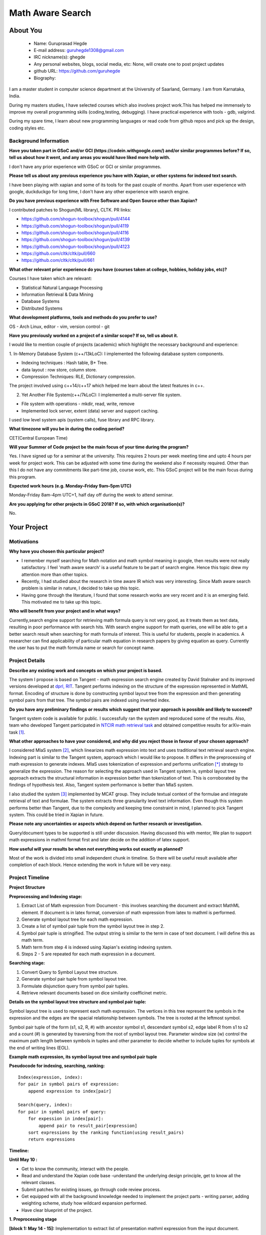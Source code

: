 .. This document is written in reStructuredText, a simple and unobstrusive
.. markup language.  For an introductiont to reStructuredText see:
.. 
.. http://www.sphinx-doc.org/en/master/rest.html
.. 
.. Lines like this which start with `.. ` are comments which won't appear
.. in the generated output.
.. 
.. To apply for a GSoC project with Xapian, please fill in the template below.
.. Placeholder text for where you're expected to write something says "FILLME"
.. - search for this in the generated PDF to check you haven't missed anything.
.. 
.. See the [wiki:GSoCProjectIdeas ideas list] for some suggested project ideas.
.. You are also most welcome to propose a project based on your own ideas.
.. 
.. From experience the best proposals are ones that are discussed with us and
.. improved in response to feedback.  You can share draft applications with
.. us by forking the git repository containing this file, filling in where
.. it says "FILLME", committing your changes and pushing them to your fork,
.. then pointing us at the fork by giving us a link or IRC or the mailing list.
.. You can do this even before applications officially open.
.. 
.. IMPORTANT: Your application is only valid is you upload a PDF of your
.. proposal to the GSoC website at https://summerofcode.withgoogle.com/ - you
.. can generate a PDF of this proposal using "make pdf".  You can update the
.. PDF proposal right up to the deadline by just uploading a new file, so don't
.. leave it until the last minute to upload a version.  The deadline is
.. strictly enforced by Google, with no exceptions no matter how creative your
.. excuse.
.. 
.. If there is additional information which we haven't explicitly asked for
.. which you think is relevant, feel free to include it. For instance, since
.. work on Xapian often draws on academic research, it's important to cite
.. suitable references both to support any position you take (such as
.. 'algorithm X is considered to perform better than algorithm Y') and to show
.. which ideas underpin your project, and how you've had to develop them
.. further to make them practical for Xapian.
.. 
.. You're welcome to include diagrams or other images if you think they're
.. helpful - see http://www.sphinx-doc.org/en/master/rest.html#images for how
.. to do so.
.. 
.. Please take care to address all relevant questions - attention to detail
.. is important when working with computers!
.. 
.. If you have any questions, feel free to come and chat with us on IRC, or
.. send a mail to the mailing lists.  To answer a very common question, it's
.. the mentors who between them decide which proposals to accept - Google just
.. tell us HOW MANY we can accept (and they tell us that AFTER student
.. applications close).
.. 
.. Here are some useful resources if you want some tips on putting together a
.. good application:
.. 
.. "Writing a Proposal" from the GSoC Student Guide:
.. https://google.github.io/gsocguides/student/writing-a-proposal
.. 
.. "How to write a kick-ass proposal for Google Summer of Code":
.. http://teom.wordpress.com/2012/03/01/how-to-write-a-kick-ass-proposal-for-google-summer-of-code/

======================================
Math Aware Search
======================================

About You
=========

 * Name: Guruprasad Hegde

 * E-mail address: guruhegde1308@gmail.com

 * IRC nickname(s): ghegde

 * Any personal websites, blogs, social media, etc: None, will create one to post 
   project updates

 * github URL: https://github.com/guruhegde

 * Biography:

.. Tell us a bit about yourself.

I am a master student in computer science department at the University of Saarland, 
Germany. I am from Karnataka, India. 

During my masters studies, I have selected courses which also involves project 
work.This has helped me immensely to improve my overall programming skills 
(coding,testing, debugging). I have practical experience with tools - gdb, valgrind.

During my spare time, I learn about new programming languages or read code from
github repos and pick up the design, coding styles etc.

Background Information
----------------------

.. The answers to these questions help us understand you better, so that we can
.. help ensure you have an appropriately scoped project and match you up with a
.. suitable mentor or mentors.  So please be honest - it's OK if you don't have
.. much experience, but it's a problem if we aren't aware of that and propose
.. an overly ambitious project.

**Have you taken part in GSoC and/or GCI (https://codein.withgoogle.com/) and/or
similar programmes before?  If so, tell us about how it went, and any areas you
would have liked more help with.**

I don't have any prior experience with GSoC or GCI or similar programmes.

**Please tell us about any previous experience you have with Xapian, or other
systems for indexed text search.**

I have been playing with xapian and some of its tools for the past couple of months. 
Apart from user experience with google, duckduckgo for long time, I don't have any 
other experience with search engine.

**Do you have previous experience with Free Software and Open Source other than
Xapian?**

I contributed patches to Shogun(ML library), CLTK. 
PR links:

- https://github.com/shogun-toolbox/shogun/pull/4144
- https://github.com/shogun-toolbox/shogun/pull/4119
- https://github.com/shogun-toolbox/shogun/pull/4116
- https://github.com/shogun-toolbox/shogun/pull/4139
- https://github.com/shogun-toolbox/shogun/pull/4123
- https://github.com/cltk/cltk/pull/660
- https://github.com/cltk/cltk/pull/661

**What other relevant prior experience do you have (courses taken at college,
hobbies, holiday jobs, etc)?**

Courses I have taken which are relevant:

- Statistical Natural Language Processing 
- Information Retrieval & Data Mining
- Database Systems
- Distributed Systems

**What development platforms, tools and methods do you prefer to use?**

OS - Arch Linux, editor - vim, version control - git 

**Have you previously worked on a project of a similar scope?  If so, tell us
about it.**

I would like to mention couple of projects (academic) which highlight the
necessary background and experience:

1. In-Memory Database System (c++/13kLoC): I implemented the following  database
system components. 

- Indexing techniques : Hash table, B+ Tree.
- data layout : row store, column store.
- Compression Techniques: RLE, Dictionary compression.

The project involved using  c++14/c++17 which helped me learn about the latest
features in c++.

2. Yet Another File System(c++/7kLoC): I implemented a multi-server file system. 

- File system with operations - mkdir, read, write, remove 
- Implemented lock server, extent (data) server and support caching.

I used low level system apis (system calls), fuse library and RPC library. 

**What timezone will you be in during the coding period?**

CET(Central European Time)

**Will your Summer of Code project be the main focus of your time during the
program?**

Yes. I have signed up for a seminar at the university. This requires 2 hours per 
week meeting time and upto 4 hours per week for project work. This can be adjusted 
with some time during the weekend also if necessity required. Other than this I do not 
have any commitments like part-time job, course work, etc. This GSoC project will
be the main focus during this program.

**Expected work hours (e.g. Monday–Friday 9am–5pm UTC)**

Monday-Friday 8am-4pm UTC+1, half day off during the week to attend seminar.

**Are you applying for other projects in GSoC 2018?  If so, with which
organisation(s)?**

.. We understand students sometimes want to apply to more than one org and
.. we don't have a problem with that, but it's helpful if we're aware of it
.. so that we know how many backup choices we might need.

No.

Your Project
============

Motivations
-----------

**Why have you chosen this particular project?**

- I remember myself searching for Math notation and math symbol meaning in google, 
  then results were not really satisfactory. I feel 'math aware search' is a useful 
  feature to be part of search engine. Hence this topic drew my attention more than 
  other topics. 
- Recently, I had studied about the research in time aware IR which was very 
  interesting. Since Math aware search problem is similar in nature, I decided to
  take up this topic.
- Having gone through the literature, I found that some research works are very
  recent and it is an emerging field. This motivated me to take up this topic.

**Who will benefit from your project and in what ways?**

.. For example, think about the likely user-base, what they currently have to
.. do and how your project will improve things for them.

Currently,search engine support for retrieving math formula query is not very good, 
as it treats them as text data, resulting in poor performance with search hits. 
With search engine support for math queries, one will be able to get a better search 
result when searching for math formula of interest. This is useful for students, 
people in academics. A researcher can find applicability of particular math equation 
in research papers by giving equation as query. Currently the user has to put the math 
formula name or search for concept name.

Project Details
---------------

.. Please go into plenty of detail in thi-s section.

**Describe any existing work and concepts on which your project is based.**

The system I propose is based on Tangent - math expression search engine created 
by David Stalnaker and its improved versions developed at `dprl, RIT 
<https://www.cs.rit.edu/~dprl/Software.html#tangent-s>`_. Tangent performs indexing
on the structure of the expression represented in MathML format. Encoding of structure 
is done by constructing symbol layout tree from the expression and then generating 
symbol pairs from that tree. The symbol pairs are indexed using inverted index. 

**Do you have any preliminary findings or results which suggest that your
approach is possible and likely to succeed?**

Tangent system code is available for public. I successfully ran the system and 
reproduced some of the results. Also, team who developed Tangent participated in `NTCIR
math retrieval task <http://ntcir-math.nii.ac.jp/>`_ and obtained competitive results 
for arXiv-main task [1]_.

**What other approaches to have your considered, and why did you reject those in
favour of your chosen approach?**

I considered MIaS system [2]_, which linearizes math expression into text and uses 
traditional text retrieval search engine. Indexing part is similar to the Tangent 
system, approach which I would like to propose. It differs in the preprocessing of 
math expression to generate indexes. MIaS uses tokenization of expression and 
performs unification [*]_ strategy to generalize the expression. The reason for 
selecting the approach used in Tangent system is, symbol layout tree approach 
extracts the structural information in expression better than tokenization of text. 
This is corroborated by the findings of hypothesis test. Also, Tangent system 
performance is better than MIaS system.

I also studied the system [3]_ implemented by MCAT group. They include textual context
of the formulae and integrate retrieval of text and formulae. The system extracts 
three granularity level text information. Even though this system performs better
than Tangent, due to the complexity and keeping time constraint in mind, I planned
to pick Tangent system. This could be tried in Xapian in future.

**Please note any uncertainties or aspects which depend on further research or
investigation.**

Query/document types to be supported is still under discussion. Having discussed
this with mentor, We plan to support math expressions in  mathml format first and
later decide on the addition of latex support.

**How useful will your results be when not everything works out exactly as
planned?**

Most of the work is divided into small independent chunk in timeline. So there
will be useful result available after completion of each block. Hence extending 
the work in future will be very easy.

Project Timeline
----------------

.. We want you to think about the order you will work on your project, and
.. how long you think each part will take.  The parts should be AT MOST a
.. week long, or else you won't be able to realistically judge how long
.. they might take.  Even a week is too long really.  Try to break larger
.. tasks down into sub-tasks.
.. 
.. The timeline helps both you and us to know what you should do next, and how
.. on track you are.  Your plan certainly isn't set in stone - as you work on
.. your project, it may become clear that it is better to work on aspects in a
.. different order, or you may some things take longer than expected, and the
.. scope of the project may need to be adjusted.  If you think that's the
.. case during the project, it's better to talk to us about it sooner rather
.. than later.
.. 
.. You should strive to break your project down into a series of stages each of
.. which is in turn divided into the implementation, testing, and documenting of
.. a part of your project. What we're ideally looking for is for each stage to
.. be completed and merged in turn, so that it can be included in a future
.. release of Xapian. Even if you don't manage to achieve everything you
.. planned to, the stages you do complete are more likely to be useful if
.. you've structured your project that way. It also allows us to reliably
.. determine your progress, and should be more satisfying for you - you'll be
.. able to see that you've achieved something useful much sooner!
.. 
.. Look at the dates in the timeline:
.. https://summerofcode.withgoogle.com/how-it-works/
.. 
.. There are about 3 weeks of "community bonding" after accepted students are
.. announced.  During this time you should aim to complete any further research
.. or other issues which need to be done before you can start coding, and to
.. continue to get familiar with the code you'll be working on.  Your mentors
.. are there to help you with this.  We realise that many students have classes
.. and/or exams in this time, so we certainly aren't expecting full time work
.. on your project, but you should aim to complete preliminary work such that
.. you can actually start coding at the start of the coding period.
.. 
.. The coding period is broken into three blocks of about 4 weeks each, with
.. an evaluation after each block.  The evaluations are to help keep you on
.. track, and consist of brief evaluation forms sent to GSoC by both the
.. student and the mentor, and a chance to explicitly review how your project
.. is going with Xapian mentors.
.. 
.. If you will have other commitments during the project time (for example,
.. any university classes or exams, vacations, etc), make sure you include them
.. in your project timeline.

**Project Structure**

**Preprocessing and Indexing stage:**

1. Extract List of Math expression from Document - this involves searching 
   the document and extract MathML element. If document is in latex format,
   conversion of math expression from latex to mathml is performed.
2. Generate symbol layout tree for each math expression.
3. Create a list of symbol pair tuple from the symbol layout tree in step 2. 
4. Symbol pair tuple is stringified. The output string is similar to the term
   in case of text document. I will define this as math term.
5. Math term from step 4 is indexed using Xapian's existing indexing system.
6. Steps 2 - 5 are repeated for each math expression in a document.

**Searching stage:**

1. Convert Query to Symbol Layout tree structure.
2. Generate symbol pair tuple from symbol layout tree.
3. Formulate disjunction query from symbol pair tuples.
4. Retrieve relevant documents based on dice similarity coefficinet metric.

**Details on the symbol layout tree structure and symbol pair tuple:**

Symbol layout tree is used to represent each math expression. The vertices in
this tree represent the symbols in the expression and the edges are the spacial
relationship between symbols. The tree is rooted at the leftmost symbol.

Symbol pair tuple of the form (s1, s2, R, #) with ancestor symbol s1, descendant
symbol s2, edge label R from s1 to s2 and a count (#) is generated by traversing 
from the root of symbol layout tree. Parameter window size (w) control the 
maximum path length between symbols in tuples and other parameter to decide 
whether to include tuples for symbols at the end of writing lines (EOL).

**Example math expression, its symbol layout tree and symbol pair tuple**

.. image:: example.png

**Pseudocode for indexing, searching, ranking:**

::

    Index(expression, index):
    for pair in symbol pairs of expression:
        append expression to index[pair]

    Search(query, index):
    for pair in symbol pairs of query:
        for expession in index[pair]:
            append pair to result_pair[expression]
        sort expressions by the ranking function(using result_pairs)
        return expressions

.. TODO try to add pseudocode for generating symbol tree

**Timeline:**

**Until May 10 :**

- Get to know the community, interact with the people.
- Read and understand the Xapian code base -understand the underlying design 
  principle, get to know all the relevant classes. 
- Submit patches for existing issues, go through code review process.
- Get equipped with all the background knowledge needed to implement 
  the project parts - writing parser, adding weighting scheme, study how wildcard 
  expansion performed.
- Have clear blueprint of the project.

**1. Preprocessing stage**

**[block 1: May 14 - 15]:**
Implementation to extract list of presentation mathml expression from the input 
document. 

**[block 1: May 16 - 21]:**
Write symbol layout tree class. Add the necesaary attributes, implement member
functions. Task requires representing math symbols as different types of nodes
and spatial relationship as edge types, writing helper functions to traverse
the tree, adding children, updating the tree etc. 

**[block 1: May 22 - 28]:**
Construct symbol layout tree from presentation mathml expression. This involves 
parsing the mathml expression and adding the extracted token to the tree 
structure. 

**[block 1: May 29]:**
Make sure test cases are there for the code written so far. Write documentation.

**[block 1: May 30]:**
Buffer to cover up any lagging work (if any).

**[block 1: May 31 - June 1]:**
Create symbol pair tuple class, make symbol pair tuple class indexable.

**[block 1: June 2 - 4]:**
Generate symbol pair tuple from symbol layout tree with given window size 
parameter.

**[block 1: June 5 - 6]:**
Make sure test cases are there for the code written so far. Write documentation.

**[block 1: June 7 - 11]:**
Integrate the work done so far. Rework the class design, refactoring the code if 
needed.

**Deliverable:**

Given a document containing math ml expression, set of symbol pair 
tuple generated. 

**2. Indexing stage**

**[block 2: June 18 - 19]:**
Work on indexing math terms available at the end of block 1. Implement posting 
list for math terms. 

**[block 2: June 20 - 21]:**
Test indexing of documents with multiple test data files. Fix issues if any.

**3. Searching stage**

**[block 2: June 22 - 25]:**
Implement dice's coefficinet of similariy weight metric. 

**[block 2: June 26 - 28]:**
Test the weight metric with multiple test data. Fix issues if any.
Add documentation.

**[block 2: June 29]:**
Buffer time. Work on anything lagging, else take a long break.

**[block 2: July 2 - 4]:**
Construct symbol layout tree from the query input. This involves majority code 
reuse from block 1. Handle query specific changes needed.

**[block 2: July 5 - 9]:**
Implement document retrieval from the given query. This involves generating symbol
pair tuples from the symbol layout tree for the query and fetching postings from 
the database index.

**Deliverable:** 

Indexing of documents containing math expression. Retrive documents
for the given math query.

**[block 3: July 14 - 19]:** 
Integrate the code and perform testing. Code refactor if needed. Document the code.
Profile the code, evaluate the performance.

**[block 3: July 20 - 24]:**
Do the house keeping work in this period. Address any pending requested changes 
and fix issues etc.

**Deliverable:** 
Basic math aware search functionality will be realised in xapian.

**Add-ons**

**[block 3: July 25 - 27]:**
Implement support for wildcard queries. This requires extending tuple generation 
module of query further. 

**[block 3: July 30 - August 2]:**
Add support for math expressions containg matrix type.

**[block 3: August 3 - 6]:**
Matrix support requires update to parser code and tuple generation code. Write 
tests and make sure no breakage in any functionality.

**[block 3: August 7 - 14]:**
Complete any review modifications pending. Finalize the documentation. Do clean
up work if any present. 

**Stretch Goal:**

- Implement latex to mathml converter for document and query containg latex math 
  expression. Write test and document it.

- Adding re-ranking stage - as this process is quite complex, it is attempted only 
  if at least a week time remains after the completion of promised deliverables.

Previous Discussion of your Project
-----------------------------------

.. If you have discussed your project on our mailing lists please provide a
.. link to the discussion in the list archives.  If you've discussed it on
.. IRC, please say so (and the IRC handle you used if not the one given
.. above).

`Project Discussion on mailing list thread link
<https://lists.xapian.org/pipermail/xapian-devel/2018-March/003243.html>`_

Licensing of your contributions to Xapian
-----------------------------------------

**Do you agree to dual-license all your contributions to Xapian under the GNU
GPL version 2 and all later versions, and the MIT/X licence?**

For the avoidance of doubt this includes all contributions to our wiki, mailing
lists and documentation, including anything you write in your project's wiki
pages.

Yes. I agree.

.. For more details, including the rationale for this with respect to code,
.. please see the "Licensing of patches" section in the "HACKING" document:
.. https://trac.xapian.org/browser/git/xapian-core/HACKING#L1376

Use of Existing Code
--------------------

**If you already know about existing code you plan to incorporate or libraries
you plan to use, please give details.**

I plan to use third party library to convert latex to mathml. Library is not 
decided yet.

.. Code reuse is often a desirable thing, but we need to have a clear
.. provenance for the code in our repository, and to ensure any dependencies
.. don't have conflicting licenses.  So if you plan to use or end up using code
.. which you didn't write yourself as part of the project, it is very important
.. to clearly identify that code (and keep existing licensing and copyright
.. details intact), and to check with the mentors that it is OK to use.

.. [1] Tangent - http://research.nii.ac.jp/ntcir/workshop/OnlineProceedings12/pdf/ntcir/OVERVIEW/01-NTCIR12-OV-MathIR-ZanibbiR.pdf
.. [2] NTCIR12 - http://research.nii.ac.jp/ntcir/workshop/OnlineProceedings12/pdf/ntcir/MathIR/05-NTCIR12-MathIR-RuzickaM.pdf
.. [3] MCAT - https://pdfs.semanticscholar.org/6995/bf023d37a5fc10fe60d3783772801994751d.pdf
.. [*] All variables and constants are substituted with unified symbols.

